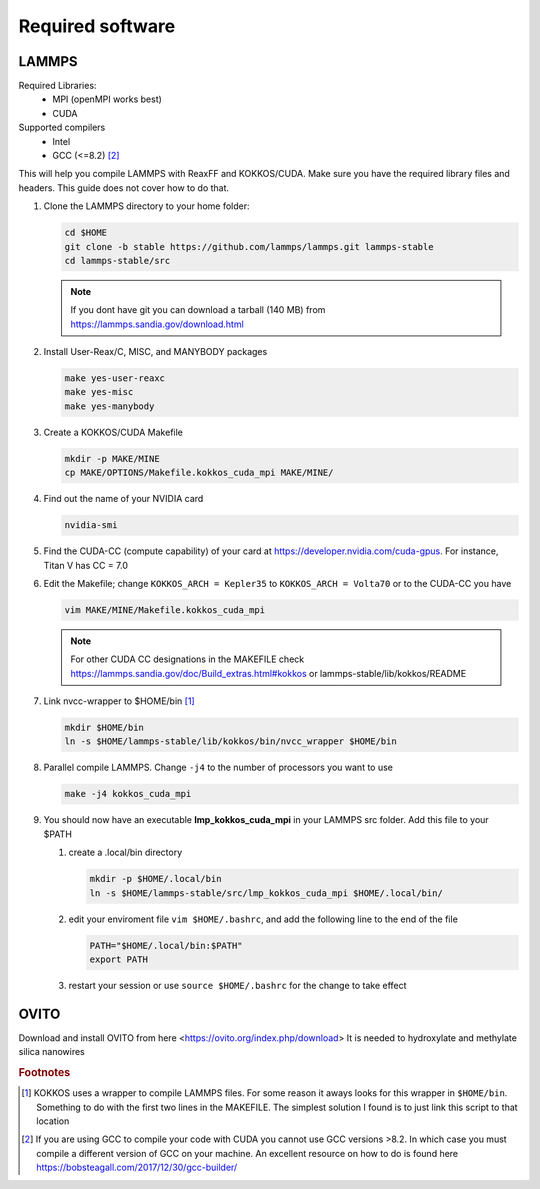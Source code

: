 =====================
Required software
=====================

LAMMPS
=======

Required Libraries:
	* MPI (openMPI works best)
	* CUDA

Supported compilers
	* Intel
	* GCC (<=8.2) [#f2]_

This will help you compile LAMMPS with ReaxFF and KOKKOS/CUDA.
Make sure you have the required library files and headers. This guide does not cover how to do that.

#. Clone the LAMMPS directory to your home folder:

   .. code-block:: bash

      cd $HOME
      git clone -b stable https://github.com/lammps/lammps.git lammps-stable
      cd lammps-stable/src

   .. note::

      If you dont have git you can download a tarball (140 MB) from https://lammps.sandia.gov/download.html

#. Install User-Reax/C, MISC, and MANYBODY packages

   .. code-block:: bash

      make yes-user-reaxc
      make yes-misc
      make yes-manybody

#. Create a KOKKOS/CUDA Makefile

   .. code-block:: bash

      mkdir -p MAKE/MINE
      cp MAKE/OPTIONS/Makefile.kokkos_cuda_mpi MAKE/MINE/

#. Find out the name of your NVIDIA card

   .. code-block:: bash

      nvidia-smi

#. Find the CUDA-CC (compute capability) of your card at https://developer.nvidia.com/cuda-gpus.  For instance, Titan V has CC = 7.0

#. Edit the Makefile; change ``KOKKOS_ARCH = Kepler35`` to ``KOKKOS_ARCH = Volta70`` or to the CUDA-CC you have
	
   .. code-block:: bash

      vim MAKE/MINE/Makefile.kokkos_cuda_mpi

   .. note::

      For other CUDA CC designations in the MAKEFILE check https://lammps.sandia.gov/doc/Build_extras.html#kokkos or lammps-stable/lib/kokkos/README
	
#. Link nvcc-wrapper to $HOME/bin [#f1]_

   .. code-block:: bash
	
      mkdir $HOME/bin
      ln -s $HOME/lammps-stable/lib/kokkos/bin/nvcc_wrapper $HOME/bin

#. Parallel compile LAMMPS. Change ``-j4`` to the number of processors you want to use

   .. code-block:: bash

      make -j4 kokkos_cuda_mpi

#. You should now have an executable **lmp_kokkos_cuda_mpi** in your LAMMPS src folder. Add this file to your $PATH

   #. create a .local/bin directory

      .. code-block:: bash
	
         mkdir -p $HOME/.local/bin
         ln -s $HOME/lammps-stable/src/lmp_kokkos_cuda_mpi $HOME/.local/bin/

   #. edit your enviroment file ``vim $HOME/.bashrc``, and add the following line to the end of the file

      .. code-block:: bash
	
         PATH="$HOME/.local/bin:$PATH"
         export PATH

   #. restart your session or use ``source $HOME/.bashrc`` for the change to take effect


OVITO
======

Download and install OVITO from here <https://ovito.org/index.php/download>
It is needed to hydroxylate and methylate silica nanowires

.. rubric:: Footnotes
		
.. [#f1] KOKKOS uses a wrapper to compile LAMMPS files. For some reason it aways looks for this wrapper in ``$HOME/bin``. Something to do with the first two lines in the MAKEFILE. The simplest solution I found is to just link this script to that location
.. [#f2] If you are using GCC to compile your code with CUDA you cannot use GCC versions >8.2. In which case you must compile a different version of GCC on your machine. An excellent resource on how to do is found here https://bobsteagall.com/2017/12/30/gcc-builder/
